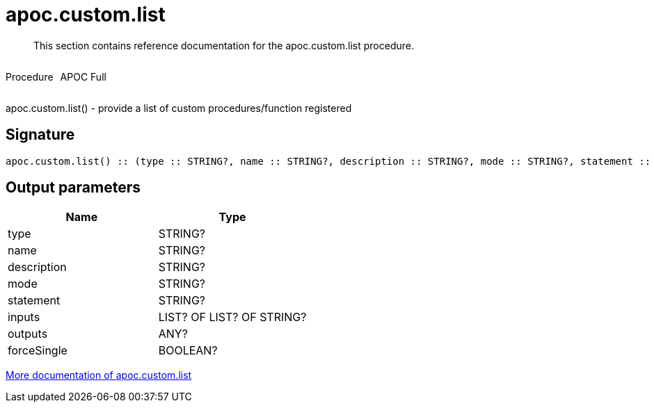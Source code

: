 ////
This file is generated by DocsTest, so don't change it!
////

= apoc.custom.list
:description: This section contains reference documentation for the apoc.custom.list procedure.

[abstract]
--
{description}
--

++++
<div style='display:flex'>
<div class='paragraph type procedure'><p>Procedure</p></div>
<div class='paragraph release full' style='margin-left:10px;'><p>APOC Full</p></div>
</div>
++++

apoc.custom.list() - provide a list of custom procedures/function registered

== Signature

[source]
----
apoc.custom.list() :: (type :: STRING?, name :: STRING?, description :: STRING?, mode :: STRING?, statement :: STRING?, inputs :: LIST? OF LIST? OF STRING?, outputs :: ANY?, forceSingle :: BOOLEAN?)
----

== Output parameters
[.procedures, opts=header]
|===
| Name | Type 
|type|STRING?
|name|STRING?
|description|STRING?
|mode|STRING?
|statement|STRING?
|inputs|LIST? OF LIST? OF STRING?
|outputs|ANY?
|forceSingle|BOOLEAN?
|===

xref::cypher-execution/cypher-based-procedures-functions.adoc[More documentation of apoc.custom.list,role=more information]

